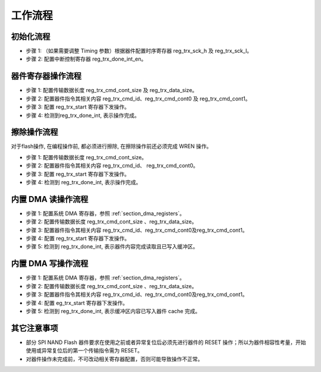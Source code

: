 工作流程
~~~~~~~~

初始化流程
^^^^^^^^^^

- 步骤 1: （如果需要调整 Timing 参数）根据器件配置时序寄存器 reg_trx_sck_h 及 reg_trx_sck_l。

- 步骤 2: 配置中断控制寄存器 reg_trx_done_int_en。

器件寄存器操作流程
^^^^^^^^^^^^^^^^^^

- 步骤 1: 配置传输数据长度 reg_trx_cmd_cont_size 及 reg_trx_data_size。

- 步骤 2: 配置器件指令其相关内容 reg_trx_cmd_id、reg_trx_cmd_cont0 及 reg_trx_cmd_cont1。

- 步骤 3: 配置 reg_trx_start 寄存器下发操作。

- 步骤 4: 检测到reg_trx_done_int, 表示操作完成。

擦除操作流程
^^^^^^^^^^^^

对于flash操作, 在编程操作前, 都必须进行擦除, 在擦除操作前还必须完成 WREN 操作。

- 步骤 1: 配置传输数据长度 reg_trx_cmd_cont_size。

- 步骤 2: 配置器件指令其相关内容 reg_trx_cmd_id、 reg_trx_cmd_cont0。

- 步骤 3: 配置 reg_trx_start 寄存器下发操作。

- 步骤 4: 检测到 reg_trx_done_int, 表示操作完成。

内置 DMA 读操作流程
^^^^^^^^^^^^^^^^^^^

- 步骤 1: 配置系统 DMA 寄存器，参照 :ref:`section_dma_registers`。

- 步骤 2: 配置传输数据长度 reg_trx_cmd_cont_size 、reg_trx_data_size。

- 步骤 3: 配置器件指令其相关内容 reg_trx_cmd_id、reg_trx_cmd_cont0及reg_trx_cmd_cont1。

- 步骤 4: 配置 reg_trx_start 寄存器下发操作。

- 步骤 5: 检测到 reg_trx_done_int, 表示器件内容完成读取且已写入缓冲区。

内置 DMA 写操作流程
^^^^^^^^^^^^^^^^^^^

- 步骤 1: 配置系统 DMA 寄存器，参照 :ref:`section_dma_registers`。

- 步骤 2: 配置传输数据长度 reg_trx_cmd_cont_size 、reg_trx_data_size。

- 步骤 3: 配置器件指令其相关内容 reg_trx_cmd_id、reg_trx_cmd_cont0及reg_trx_cmd_cont1。

- 步骤 4: 配置 eg_trx_start 寄存器下发操作。

- 步骤 5: 检测到 reg_trx_done_int, 表示缓冲区内容已写入器件 cache 完成。

其它注意事项
^^^^^^^^^^^^

- 部分 SPI NAND Flash 器件要求在使用之前或者异常复位后必须先进行器件的 RESET 操作；所以为器件相容性考量，开始使用或异常复位后的第一个传输指令需为 RESET。

- 对器件操作未完成前，不可改动相关寄存器配置，否则可能导致操作不正常。

